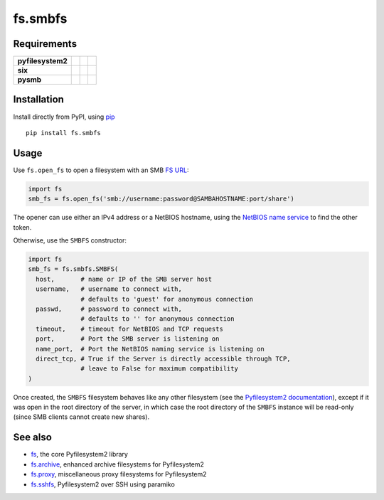 fs.smbfs
========

|Source| |PyPI| |Travis| |Codecov| |Codacy| |Format| |License|

.. |Codacy| image:: https://img.shields.io/codacy/grade/82d40d17b4734692a9e70c5af5cc2a5b/master.svg?style=flat-square&maxAge=300
   :target: https://www.codacy.com/app/althonos/fs.smbfs/dashboard

.. |Travis| image:: https://img.shields.io/travis/althonos/fs.smbfs/master.svg?style=flat-square&maxAge=300
   :target: https://travis-ci.org/althonos/fs.smbfs/branches

.. |Codecov| image:: https://img.shields.io/codecov/c/github/althonos/fs.smbfs/master.svg?style=flat-square&maxAge=300
   :target: https://codecov.io/gh/althonos/fs.smbfs

.. |PyPI| image:: https://img.shields.io/pypi/v/fs.smbfs.svg?style=flat-square&maxAge=300
   :target: https://pypi.python.org/pypi/fs.smbfs

.. |Format| image:: https://img.shields.io/pypi/format/fs.smbfs.svg?style=flat-square&maxAge=300
   :target: https://pypi.python.org/pypi/fs.smbfs

.. |Versions| image:: https://img.shields.io/pypi/pyversions/fs.smbfs.svg?style=flat-square&maxAge=300
   :target: https://travis-ci.org/althonos/fs.smbfs

.. |License| image:: https://img.shields.io/pypi/l/fs.smbfs.svg?style=flat-square&maxAge=300
   :target: https://choosealicense.com/licenses/mit/

.. |Source| image:: https://img.shields.io/badge/source-GitHub-303030.svg?maxAge=300&style=flat-square
   :target: https://github.com/althonos/fs.smbfs


Requirements
------------

+-------------------+-----------------+-------------------+--------------------+
| **pyfilesystem2** | |PyPI fs|       | |Source fs|       | |License fs|       |
+-------------------+-----------------+-------------------+--------------------+
| **six**           | |PyPI six|      | |Source six|      | |License six|      |
+-------------------+-----------------+-------------------+--------------------+
| **pysmb**         | |PyPI pysmb|    | |Source pysmb|    | |License pysmb|    |
+-------------------+-----------------+-------------------+--------------------+


.. |License six| image:: https://img.shields.io/pypi/l/six.svg?maxAge=300&style=flat-square
   :target: https://choosealicense.com/licenses/mit/

.. |Source six| image:: https://img.shields.io/badge/source-GitHub-303030.svg?maxAge=300&style=flat-square
   :target: https://github.com/benjaminp/six

.. |PyPI six| image:: https://img.shields.io/pypi/v/six.svg?maxAge=300&style=flat-square
   :target: https://pypi.python.org/pypi/six

.. |License fs| image:: https://img.shields.io/pypi/l/fs.svg?maxAge=300&style=flat-square
   :target: https://choosealicense.com/licenses/mit/

.. |Source fs| image:: https://img.shields.io/badge/source-GitHub-303030.svg?maxAge=300&style=flat-square
   :target: https://github.com/PyFilesystem/pyfilesystem2

.. |PyPI fs| image:: https://img.shields.io/pypi/v/fs.svg?maxAge=300&style=flat-square
   :target: https://pypi.python.org/pypi/fs

.. |License pysmb| image:: https://img.shields.io/pypi/l/pysmb.svg?maxAge=300&style=flat-square
   :target: https://choosealicense.com/licenses/zlib/

.. |Source pysmb| image:: https://img.shields.io/badge/source-GitHub-303030.svg?maxAge=300&style=flat-square
   :target: https://github.com/miketeo/pysmb

.. |PyPI pysmb| image:: https://img.shields.io/pypi/v/pysmb.svg?maxAge=300&style=flat-square
   :target: https://pypi.python.org/pypi/pysmb


Installation
------------

Install directly from PyPI, using `pip <https://pip.pypa.io/>`_ ::

    pip install fs.smbfs


Usage
-----

Use ``fs.open_fs`` to open a filesystem with an SMB
`FS URL <https://pyfilesystem2.readthedocs.io/en/latest/openers.html>`_:

.. code:: python

   import fs
   smb_fs = fs.open_fs('smb://username:password@SAMBAHOSTNAME:port/share')

The opener can use either an IPv4 address or a NetBIOS hostname, using the
`NetBIOS name service <https://en.wikipedia.org/wiki/NetBIOS#Name_service>`_
to find the other token.

Otherwise, use the ``SMBFS`` constructor:

.. code:: python

    import fs
    smb_fs = fs.smbfs.SMBFS(
      host,       # name or IP of the SMB server host
      username,   # username to connect with,
                  # defaults to 'guest' for anonymous connection
      passwd,     # password to connect with,
                  # defaults to '' for anonymous connection
      timeout,    # timeout for NetBIOS and TCP requests
      port,       # Port the SMB server is listening on
      name_port,  # Port the NetBIOS naming service is listening on
      direct_tcp, # True if the Server is directly accessible through TCP,
                  # leave to False for maximum compatibility
    )

Once created, the ``SMBFS`` filesystem behaves like any other filesystem
(see the `Pyfilesystem2 documentation <https://pyfilesystem2.readthedocs.io>`_),
except if it was open in the root directory of the server, in which case the
root directory of the ``SMBFS`` instance will be read-only (since SMB clients
cannot create new shares).


See also
--------

* `fs <https://github.com/Pyfilesystem/pyfilesystem2>`_, the core Pyfilesystem2 library
* `fs.archive <https://github.com/althonos/fs.archive>`_, enhanced archive filesystems
  for Pyfilesystem2
* `fs.proxy <https://github.com/althonos/fs.proxy>`_, miscellaneous proxy filesystems
  for Pyfilesystem2
* `fs.sshfs <https://github.com/althonos/fs.sshfs>`_, Pyfilesystem2 over SSH
  using paramiko
